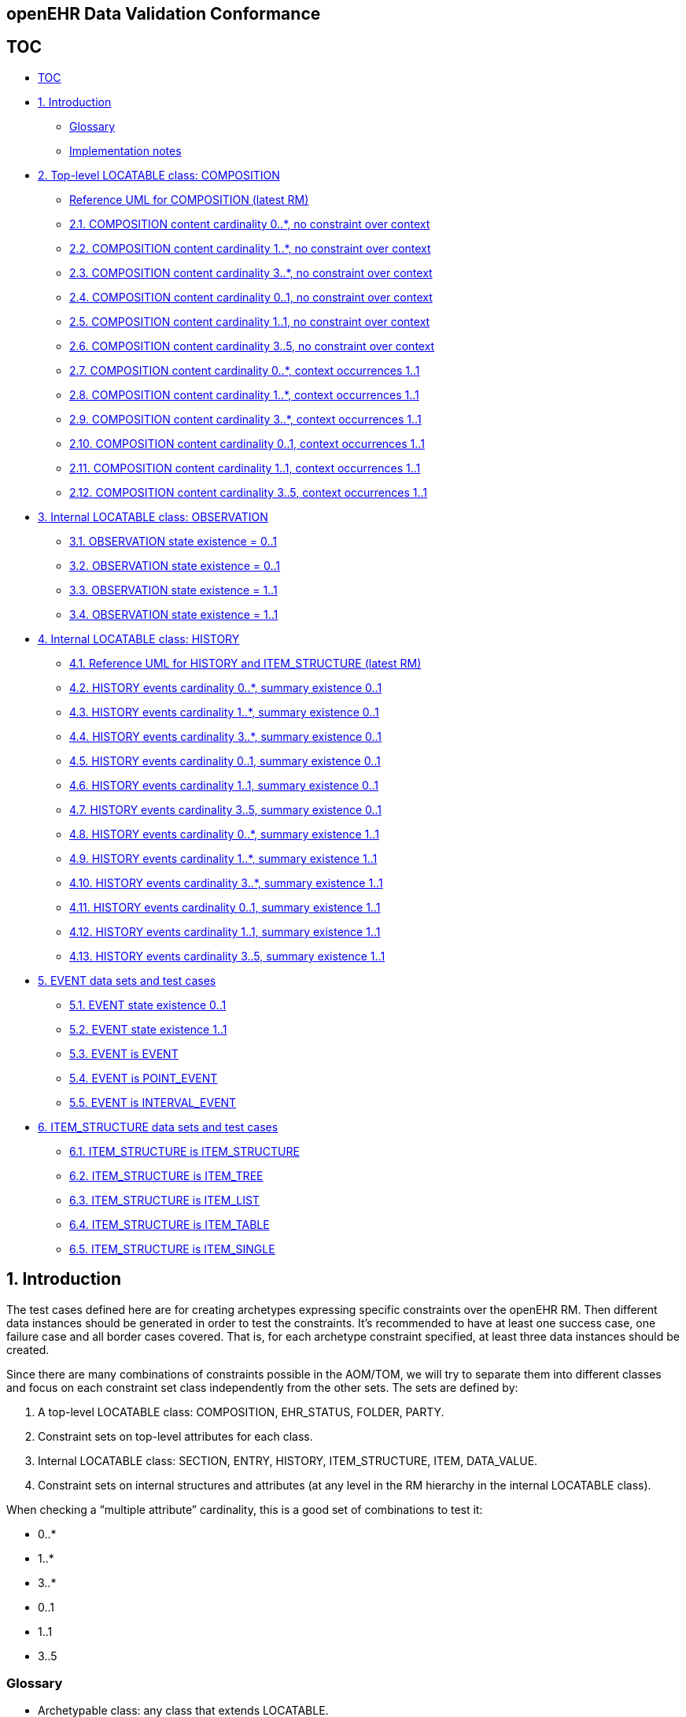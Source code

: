 == openEHR Data Validation Conformance

== TOC

* link:#toc[TOC]
* link:#1-introduction[1. Introduction]
** link:#glossary[Glossary]
** link:#implementation-notes[Implementation notes]
* link:#2-top-level-locatable-class-composition[2. Top-level LOCATABLE class: COMPOSITION]
** link:#reference-uml-for-composition-latest-rm[Reference UML for COMPOSITION (latest RM)]
** link:#21-composition-content-cardinality-0-no-constraint-over-context[2.1. COMPOSITION content cardinality 0..*, no constraint over context]
** link:#22-composition-content-cardinality-1-no-constraint-over-context[2.2. COMPOSITION content cardinality 1..*, no constraint over context]
** link:#23-composition-content-cardinality-3-no-constraint-over-context[2.3. COMPOSITION content cardinality 3..*, no constraint over context]
** link:#24-composition-content-cardinality-01-no-constraint-over-context[2.4. COMPOSITION content cardinality 0..1, no constraint over context]
** link:#25-composition-content-cardinality-11-no-constraint-over-context[2.5. COMPOSITION content cardinality 1..1, no constraint over context]
** link:#26-composition-content-cardinality-35-no-constraint-over-context[2.6. COMPOSITION content cardinality 3..5, no constraint over context]
** link:#27-composition-content-cardinality-0-context-occurrences-11[2.7. COMPOSITION content cardinality 0..*, context occurrences 1..1]
** link:#28-composition-content-cardinality-1-context-occurrences-11[2.8. COMPOSITION content cardinality 1..*, context occurrences 1..1]
** link:#29-composition-content-cardinality-3-context-occurrences-11[2.9. COMPOSITION content cardinality 3..*, context occurrences 1..1]
** link:#210-composition-content-cardinality-01-context-occurrences-11[2.10. COMPOSITION content cardinality 0..1, context occurrences 1..1]
** link:#211-composition-content-cardinality-11-context-occurrences-11[2.11. COMPOSITION content cardinality 1..1, context occurrences 1..1]
** link:#212-composition-content-cardinality-35-context-occurrences-11[2.12. COMPOSITION content cardinality 3..5, context occurrences 1..1]
* link:#3-internal-locatable-class-observation[3. Internal LOCATABLE class: OBSERVATION]
** link:#31-observation-state-existence--01-protocol-existence--01[3.1. OBSERVATION state existence = 0..1, protocol existence = 0..1]
** link:#32-observation-state-existence--01-protocol-existence--11[3.2. OBSERVATION state existence = 0..1, protocol existence = 1..1]
** link:#33-observation-state-existence--11-protocol-existence--01[3.3. OBSERVATION state existence = 1..1, protocol existence = 0..1]
** link:#34-observation-state-existence--11-protocol-existence--11[3.4. OBSERVATION state existence = 1..1, protocol existence = 1..1]
* link:#4-internal-locatable-class-history[4. Internal LOCATABLE class: HISTORY]
** link:#41-reference-uml-for-history-and-item_structure-latest-rm[4.1. Reference UML for HISTORY and ITEM_STRUCTURE (latest RM)]
** link:#42-history-events-cardinality-0-summary-existence-01[4.2. HISTORY events cardinality 0..*, summary existence 0..1]
** link:#43-history-events-cardinality-1-summary-existence-01[4.3. HISTORY events cardinality 1..*, summary existence 0..1]
** link:#44-history-events-cardinality-3-summary-existence-01[4.4. HISTORY events cardinality 3..*, summary existence 0..1]
** link:#45-history-events-cardinality-01-summary-existence-01[4.5. HISTORY events cardinality 0..1, summary existence 0..1]
** link:#46-history-events-cardinality-11-summary-existence-01[4.6. HISTORY events cardinality 1..1, summary existence 0..1]
** link:#47-history-events-cardinality-35-summary-existence-01[4.7. HISTORY events cardinality 3..5, summary existence 0..1]
** link:#48-history-events-cardinality-0-summary-existence-11[4.8. HISTORY events cardinality 0..*, summary existence 1..1]
** link:#49-history-events-cardinality-1-summary-existence-11[4.9. HISTORY events cardinality 1..*, summary existence 1..1]
** link:#410-history-events-cardinality-3-summary-existence-11[4.10. HISTORY events cardinality 3..*, summary existence 1..1]
** link:#411-history-events-cardinality-01-summary-existence-11[4.11. HISTORY events cardinality 0..1, summary existence 1..1]
** link:#412-history-events-cardinality-11-summary-existence-11[4.12. HISTORY events cardinality 1..1, summary existence 1..1]
** link:#413-history-events-cardinality-35-summary-existence-11[4.13. HISTORY events cardinality 3..5, summary existence 1..1]
* link:#5-event-data-sets-and-test-cases[5. EVENT data sets and test cases]
** link:#51-event-state-existence-01[5.1. EVENT state existence 0..1]
** link:#52-event-state-existence-11[5.2. EVENT state existence 1..1]
** link:#53-event-is-event[5.3. EVENT is EVENT]
** link:#54-event-is-point_event[5.4. EVENT is POINT_EVENT]
** link:#55-event-is-interval_event[5.5. EVENT is INTERVAL_EVENT]
* link:#6-item_structure-data-sets-and-test-cases[6. ITEM_STRUCTURE data sets and test cases]
** link:#61-item_structure-is-item_structure[6.1. ITEM_STRUCTURE is ITEM_STRUCTURE]
** link:#62-item_structure-is-item_tree[6.2. ITEM_STRUCTURE is ITEM_TREE]
** link:#63-item_structure-is-item_list[6.3. ITEM_STRUCTURE is ITEM_LIST]
** link:#64-item_structure-is-item_table[6.4. ITEM_STRUCTURE is ITEM_TABLE]
** link:#65-item_structure-is-item_single[6.5. ITEM_STRUCTURE is ITEM_SINGLE]

== 1. Introduction

The test cases defined here are for creating archetypes expressing
specific constraints over the openEHR RM. Then different data instances
should be generated in order to test the constraints. It’s recommended
to have at least one success case, one failure case and all border cases
covered. That is, for each archetype constraint specified, at least
three data instances should be created.

Since there are many combinations of constraints possible in the
AOM/TOM, we will try to separate them into different classes and focus
on each constraint set class independently from the other sets. The sets
are defined by:

[arabic]
. A top-level LOCATABLE class: COMPOSITION, EHR_STATUS, FOLDER, PARTY.
. Constraint sets on top-level attributes for each class.
. Internal LOCATABLE class: SECTION, ENTRY, HISTORY, ITEM_STRUCTURE, ITEM, DATA_VALUE.
. Constraint sets on internal structures and attributes (at any level in the RM hierarchy in the internal LOCATABLE class).

When checking a "`multiple attribute`" cardinality, this is a good set of combinations to test it:

* 0..*
* 1..*
* 3..*
* 0..1
* 1..1
* 3..5

=== Glossary

* Archetypable class: any class that extends LOCATABLE.
* Archetypable field: generic fields on archetypable classes that can be constrained in archetypes.
* SUT: System Under Test
* RM: openEHR Reference Model
* AOM: Archetype Object Model (model of constraints)
* TOM: Template Object Model (model of constraints from the template 1.4 point of view)

=== Implementation notes

The constraint combinations described in the cases below could be
implemented in different archetypes, or in a generic archetype then
defining the specific constraints at the template level. Which option to
use might depend on the modeling tools used to create archetypes and
templates.

We would suggest to automate the archetype/template test cases
generation instead of creating each constraint combination manualy.

When there is no constraint defined for an attribute, it means anything
is allowed on that attribute. It is recommended to include data not
defined by the archetype, but valid in the RM, when generating the data
instances.

== 2. Top-level LOCATABLE class: COMPOSITION

These cases are defined to verify the constraints defined over
archetypable attributes of the top-level class COMPOSITION.

The constraints combinations described below could be tested in two
ways:

[arabic]
. Isolation: by not constraining the COMPOSITION.content at all, or
adding an open/'`any allowed`' constraint \{*} at the
COMPOSITION.content in the archetype/template. This mean anything, even
nothing, is accepted at the COMPOSITION.content at runtime.
. Combination: with constraints set for COMPOSITION.content, for any
CONTENT_ITEM (SECTION or ENTRY). Below there is a specification of the
constraint combinations for each class accepted at COMPOSITION.content

____
Note: we suggest to test with both strategies.
____

=== Reference UML for COMPOSITION (latest RM)

image:20554934204941f2a11b55aed7998ec9/8eef3587ba6165567c0ee12e4d64f5c724c4faa9.svg[image]

=== 2.1. COMPOSITION content cardinality 0..*, no constraint over context

COMPOSITION data sets:

[arabic]
. COMPOSITION with no entries (border case, success)
. COMPOSITION with one entry (success)
. COMPOSITION with 3 entries (success)

Combine those cases with:

[arabic]
. COMPOSITION with no context
. COMPOSITION with context but no other_context
. COMPOSITION with context and other_context

All the context structures should be valid.

[[composition_1]]
[cols="<,<,^,<",options="header",]
|===
|content |context |expected |constraints violated
|no entries |no context |accepted |
|one entry |no context |accepted |
|three entries |no context |accepted |
|no entries |context without other_context |accepted |
|one entry |context without other_context |accepted |
|three entries |context without other_context |accepted |
|no entries |context with other_context |accepted |
|one entry |context with other_context |accepted |
|three entries |context with other_context |accepted |
|===

=== 2.2. COMPOSITION content cardinality 1..*, no constraint over context

COMPOSITION data sets:

[arabic]
. COMPOSITION with no entries (border case, fail)
. COMPOSITION with one entry (border case, success)
. COMPOSITION with 3 entries (success)

Combine those cases with:

[arabic]
. COMPOSITION with no context
. COMPOSITION with context but no other_context
. COMPOSITION with context and other_context

All the context structures should be valid.

[[composition_2]]
[width="100%",cols="<23%,<37%,^12%,<28%",options="header",]
|===
|content |context |expected |constraints violated
|no entries |no context |rejected |COMPOSITION.content:
cardinality.lower

|one entry |no context |accepted |

|three entries |no context |accepted |

|no entries |context without other_context |rejected
|COMPOSITION.content: cardinality.lower

|one entry |context without other_context |accepted |

|three entries |context without other_context |accepted |

|no entries |context with other_context |rejected |COMPOSITION.content:
cardinality.lower

|one entry |context with other_context |accepted |

|three entries |context with other_context |accepted |
|===

=== 2.3. COMPOSITION content cardinality 3..*, no constraint over context

COMPOSITION data sets:

[arabic]
. COMPOSITION with no entries (border case, fail)
. COMPOSITION with one entry (fail)
. COMPOSITION with 3 entries (border case, success)

Combine those cases with:

[arabic]
. COMPOSITION with no context
. COMPOSITION with context but no other_context
. COMPOSITION with context and other_context

All the context structures should be valid.

[[composition_3]]
[width="100%",cols="<23%,<38%,^12%,<27%",options="header",]
|===
|content |context |expected |constraints violated
|no entries |no context |rejected |COMPOSITION.content:
cardinality.lower

|one entry |no context |rejected |COMPOSITION.content: cardinality.lower

|three entries |no context |accepted |

|no entries |context without other_context |rejected
|COMPOSITION.content: cardinality.lower

|one entry |context without other_context |rejected
|COMPOSITION.content: cardinality.lower

|three entries |context without other_context |accepted |

|no entries |context with other_context |rejected |COMPOSITION.content:
cardinality.lower

|one entry |context with other_context |rejected |COMPOSITION.content:
cardinality.lower

|three entries |context with other_context |accepted |
|===

=== 2.4. COMPOSITION content cardinality 0..1, no constraint over context

COMPOSITION data sets:

[arabic]
. COMPOSITION with no entries (border case, success)
. COMPOSITION with one entry (border case, success)
. COMPOSITION with 3 entries (fail)

Combine those cases with:

[arabic]
. COMPOSITION with no context
. COMPOSITION with context but no other_context
. COMPOSITION with context and other_context

All the context structures should be valid.

[[composition_4]]
[width="100%",cols="<23%,<38%,^12%,<27%",options="header",]
|===
|content |context |expected |constraints violated
|no entries |no context |accepted |

|one entry |no context |accepted |

|three entries |no context |rejected |COMPOSITION.content:
cardinality.upper

|no entries |context without other_context |accepted |

|one entry |context without other_context |accepted |

|three entries |context without other_context |rejected
|COMPOSITION.content: cardinality.upper

|no entries |context with other_context |accepted |

|one entry |context with other_context |accepted |

|three entries |context with other_context |rejected
|COMPOSITION.content: cardinality.upper
|===

=== 2.5. COMPOSITION content cardinality 1..1, no constraint over context

COMPOSITION data sets:

[arabic]
. COMPOSITION with no entries (border case, fail)
. COMPOSITION with one entry (border case, success)
. COMPOSITION with 3 entries (fail)

Combine those cases with:

[arabic]
. COMPOSITION with no context
. COMPOSITION with context but no other_context
. COMPOSITION with context and other_context

All the context structures should be valid.

[[composition_5]]
[width="100%",cols="<23%,<38%,^12%,<27%",options="header",]
|===
|content |context |expected |constraints violated
|no entries |no context |rejected |COMPOSITION.content:
cardinality.lower

|one entry |no context |accepted |

|three entries |no context |rejected |COMPOSITION.content:
cardinality.upper

|no entries |context without other_context |rejected
|COMPOSITION.content: cardinality.lower

|one entry |context without other_context |accepted |

|three entries |context without other_context |rejected
|COMPOSITION.content: cardinality.upper

|no entries |context with other_context |rejected |COMPOSITION.content:
cardinality.lower

|one entry |context with other_context |accepted |

|three entries |context with other_context |rejected
|COMPOSITION.content: cardinality.upper
|===

=== 2.6. COMPOSITION content cardinality 3..5, no constraint over context

COMPOSITION data sets:

[arabic]
. COMPOSITION with no entries (fail)
. COMPOSITION with one entry (fail)
. COMPOSITION with 3 entries (border case, success)

Combine those cases with:

[arabic]
. COMPOSITION with no context
. COMPOSITION with context but no other_context
. COMPOSITION with context and other_context

All the context structures should be valid.

[[composition_6]]
[width="100%",cols="<23%,<38%,^12%,<27%",options="header",]
|===
|content |context |expected |constraints violated
|no entries |no context |rejected |COMPOSITION.content:
cardinality.lower

|one entry |no context |rejected |COMPOSITION.content: cardinality.lower

|three entries |no context |accepted |

|no entries |context without other_context |rejected
|COMPOSITION.content: cardinality.lower

|one entry |context without other_context |rejected
|COMPOSITION.content: cardinality.lower

|three entries |context without other_context |accepted |

|no entries |context with other_context |rejected |COMPOSITION.content:
cardinality.lower

|one entry |context with other_context |rejected |COMPOSITION.content:
cardinality.lower

|three entries |context with other_context |accepted |
|===

=== 2.7. COMPOSITION content cardinality 0..*, context occurrences 1..1

COMPOSITION data sets:

[arabic]
. COMPOSITION with no entries (border case, success)
. COMPOSITION with one entry (success)
. COMPOSITION with 3 entries (success)

Combine those cases with:

[arabic]
. COMPOSITION with no context
. COMPOSITION with context but no other_context
. COMPOSITION with context and other_context

All the context structures should be valid.

[[composition_7]]
[cols="<,<,^,<",options="header",]
|===
|content |context |expected |constraints violated
|no entries |no context |rejected |COMPOSITION.context occurrences.lower

|one entry |no context |rejected |COMPOSITION.context occurrences.lower

|three entries |no context |rejected |COMPOSITION.context
occurrences.lower

|no entries |context without other_context |accepted |

|one entry |context without other_context |accepted |

|three entries |context without other_context |accepted |

|no entries |context with other_context |accepted |

|one entry |context with other_context |accepted |

|three entries |context with other_context |accepted |
|===

=== 2.8. COMPOSITION content cardinality 1..*, context occurrences 1..1

COMPOSITION data sets:

[arabic]
. COMPOSITION with no entries (border case, fail)
. COMPOSITION with one entry (border case, success)
. COMPOSITION with 3 entries (success)

Combine those cases with:

[arabic]
. COMPOSITION with no context
. COMPOSITION with context but no other_context
. COMPOSITION with context and other_context

All the context structures should be valid.

[[composition_8]]
[width="100%",cols="<23%,<37%,^12%,<28%",options="header",]
|===
|content |context |expected |constraints violated
|no entries |no context |rejected |COMPOSITION.content:
cardinality.lower, COMPOSITION.context occurrences.lower

|one entry |no context |rejected |COMPOSITION.context occurrences.lower

|three entries |no context |rejected |COMPOSITION.context
occurrences.lower

|no entries |context without other_context |rejected
|COMPOSITION.content: cardinality.lower

|one entry |context without other_context |accepted |

|three entries |context without other_context |accepted |

|no entries |context with other_context |rejected |COMPOSITION.content:
cardinality.lower

|one entry |context with other_context |accepted |

|three entries |context with other_context |accepted |
|===

=== 2.9. COMPOSITION content cardinality 3..*, context occurrences 1..1

COMPOSITION data sets:

[arabic]
. COMPOSITION with no entries (border case, fail)
. COMPOSITION with one entry (fail)
. COMPOSITION with 3 entries (border case, success)

Combine those cases with:

[arabic]
. COMPOSITION with no context
. COMPOSITION with context but no other_context
. COMPOSITION with context and other_context

All the context structures should be valid.

[[composition_9]]
[width="100%",cols="<23%,<38%,^12%,<27%",options="header",]
|===
|content |context |expected |constraints violated
|no entries |no context |rejected |COMPOSITION.content:
cardinality.lower, COMPOSITION.context occurrences.lower

|one entry |no context |rejected |COMPOSITION.content:
cardinality.lower, COMPOSITION.context occurrences.lower

|three entries |no context |rejected |COMPOSITION.context
occurrences.lower

|no entries |context without other_context |rejected
|COMPOSITION.content: cardinality.lower

|one entry |context without other_context |rejected
|COMPOSITION.content: cardinality.lower

|three entries |context without other_context |accepted |

|no entries |context with other_context |rejected |COMPOSITION.content:
cardinality.lower

|one entry |context with other_context |rejected |COMPOSITION.content:
cardinality.lower

|three entries |context with other_context |accepted |
|===

=== 2.10. COMPOSITION content cardinality 0..1, context occurrences 1..1

COMPOSITION data sets:

[arabic]
. COMPOSITION with no entries (border case, success)
. COMPOSITION with one entry (border case, success)
. COMPOSITION with 3 entries (fail)

Combine those cases with:

[arabic]
. COMPOSITION with no context
. COMPOSITION with context but no other_context
. COMPOSITION with context and other_context

All the context structures should be valid.

[[composition_10]]
[width="100%",cols="<23%,<38%,^12%,<27%",options="header",]
|===
|content |context |expected |constraints violated
|no entries |no context |rejected |COMPOSITION.context occurrences.lower

|one entry |no context |rejected |COMPOSITION.context occurrences.lower

|three entries |no context |rejected |COMPOSITION.content:
cardinality.upper, COMPOSITION.context occurrences.lower

|no entries |context without other_context |accepted |

|one entry |context without other_context |accepted |

|three entries |context without other_context |rejected
|COMPOSITION.content: cardinality.upper

|no entries |context with other_context |accepted |

|one entry |context with other_context |accepted |

|three entries |context with other_context |rejected
|COMPOSITION.content: cardinality.upper
|===

=== 2.11. COMPOSITION content cardinality 1..1, context occurrences 1..1

COMPOSITION data sets:

[arabic]
. COMPOSITION with no entries (border case, fail)
. COMPOSITION with one entry (border case, success)
. COMPOSITION with 3 entries (fail)

Combine those cases with:

[arabic]
. COMPOSITION with no context
. COMPOSITION with context but no other_context
. COMPOSITION with context and other_context

All the context structures should be valid.

[[composition_11]]
[width="100%",cols="<23%,<38%,^12%,<27%",options="header",]
|===
|content |context |expected |constraints violated
|no entries |no context |rejected |COMPOSITION.content:
cardinality.lower, COMPOSITION.context occurrences.lower

|one entry |no context |rejected |COMPOSITION.context occurrences.lower

|three entries |no context |rejected |COMPOSITION.content:
cardinality.upper, COMPOSITION.context occurrences.lower

|no entries |context without other_context |rejected
|COMPOSITION.content: cardinality.lower

|one entry |context without other_context |accepted |

|three entries |context without other_context |rejected
|COMPOSITION.content: cardinality.upper

|no entries |context with other_context |rejected |COMPOSITION.content:
cardinality.lower

|one entry |context with other_context |accepted |

|three entries |context with other_context |rejected
|COMPOSITION.content: cardinality.upper
|===

=== 2.12. COMPOSITION content cardinality 3..5, context occurrences 1..1

COMPOSITION data sets:

[arabic]
. COMPOSITION with no entries (fail)
. COMPOSITION with one entry (fail)
. COMPOSITION with 3 entries (border case, success)

Combine those cases with:

[arabic]
. COMPOSITION with no context
. COMPOSITION with context but no other_context
. COMPOSITION with context and other_context

All the context structures should be valid.

[[composition_12]]
[width="100%",cols="<23%,<38%,^12%,<27%",options="header",]
|===
|content |context |expected |constraints violated
|no entries |no context |rejected |COMPOSITION.content:
cardinality.lower, COMPOSITION.context occurrences.lower

|one entry |no context |rejected |COMPOSITION.content:
cardinality.lower, COMPOSITION.context occurrences.lower

|three entries |no context |rejected |COMPOSITION.context
occurrences.lower

|no entries |context without other_context |rejected
|COMPOSITION.content: cardinality.lower

|one entry |context without other_context |rejected
|COMPOSITION.content: cardinality.lower

|three entries |context without other_context |accepted |

|no entries |context with other_context |rejected |COMPOSITION.content:
cardinality.lower

|one entry |context with other_context |rejected |COMPOSITION.content:
cardinality.lower

|three entries |context with other_context |accepted |
|===

== 3. Internal LOCATABLE class: OBSERVATION

In this section there are specifications of constraint combinations for
OBSERVATION.

Each data set in this section could be combined with the test data sets
for COMPOSITION.content defined in section 2.

OBSERVATION data sets:

[arabic]
. OBSERVATION with no state and no protocol
. OBSERVATION with no state and protocol
. OBSERVATION with state and no protocol
. OBSERVATION with state and protocol

____
Note: since data is mandatory by the RM we can’t have a case for an AOM
constraint with "`no OBSERVATION.data`". Though any OBSERVATION
committed to the SUT without data will return a validation error comming
from the RM/Schema, and this should be tested.
____

The constraints combinations described below could be tested in two
ways:

[arabic]
. Isolation: by not constraining OBSERVATION.data, OBSERVATION.state and
OBSERVATION.protocol, or using the open/'`any allowed`' constraint \{*}
for those attributes.
. Combination: with constraints defined at the HISTORY level (for data
and state) and ITEM_STRUCTURE (for protocol).

____
Note: we suggest to test with both strategies.
____

=== 3.1. OBSERVATION state existence = 0..1, protocol existence = 0..1

[[obs_1]]
[width="100%",cols="<22%,<16%,^18%,14%,30%",options="header",]
|===
|data |state |protocol |expected |constraints violated
|absent |absent |absent |rejected |OBSERVATION.data existence.lower
(RM/schema constraint)

|absent |absent |present |rejected |OBSERVATION.data existence.lower
(RM/schema constraint)

|absent |present |absent |rejected |OBSERVATION.data existence.lower
(RM/schema constraint)

|absent |present |present |rejected |OBSERVATION.data existence.lower
(RM/schema constraint)

|present |absent |absent |accepted |

|present |absent |present |accepted |

|present |present |absent |accepted |

|present |present |present |accepted |
|===

=== 3.2. OBSERVATION state existence = 0..1, protocol existence = 1..1

[[obs_2]]
[width="100%",cols="<22%,<16%,^18%,14%,30%",options="header",]
|===
|data |state |protocol |expected |constraints violated
|absent |absent |absent |rejected |OBSERVATION.data existence.lower
(RM/schema constraint), OBSERVATION.protocol existence.lower

|absent |absent |present |rejected |OBSERVATION.data existence.lower
(RM/schema constraint)

|absent |present |absent |rejected |OBSERVATION.data existence.lower
(RM/schema constraint), OBSERVATION.protocol existence.lower

|absent |present |present |rejected |OBSERVATION.data existence.lower
(RM/schema constraint)

|present |absent |absent |rejected |OBSERVATION.protocol existence.lower

|present |absent |present |accepted |

|present |present |absent |rejected |OBSERVATION.protocol
existence.lower

|present |present |present |accepted |
|===

=== 3.3. OBSERVATION state existence = 1..1, protocol existence = 0..1

[[obs_3]]
[width="100%",cols="<22%,<16%,^18%,14%,30%",options="header",]
|===
|data |state |protocol |expected |constraints violated
|absent |absent |absent |rejected |OBSERVATION.data existence.lower
(RM/schema constraint), OBSERVATION.state existence.lower

|absent |absent |present |rejected |OBSERVATION.data existence.lower
(RM/schema constraint), OBSERVATION.state existence.lower

|absent |present |absent |rejected |OBSERVATION.data existence.lower
(RM/schema constraint)

|absent |present |present |rejected |OBSERVATION.data existence.lower
(RM/schema constraint)

|present |absent |absent |rejected |OBSERVATION.state existence.lower

|present |absent |present |rejected |OBSERVATION.state existence.lower

|present |present |absent |accepted |

|present |present |present |accepted |
|===

=== 3.4. OBSERVATION state existence = 1..1, protocol existence = 1..1

[[obs_4]]
[width="100%",cols="<22%,<16%,^18%,14%,30%",options="header",]
|===
|data |state |protocol |expected |constraints violated
|absent |absent |absent |rejected |OBSERVATION.data existence.lower
(RM/schema constraint), OBSERVATION.protocol existence.lower,
OBSERVATION.state existence.lower

|absent |absent |present |rejected |OBSERVATION.data existence.lower
(RM/schema constraint), OBSERVATION.state existence.lower

|absent |present |absent |rejected |OBSERVATION.data existence.lower
(RM/schema constraint), OBSERVATION.protocol existence.lower

|absent |present |present |rejected |OBSERVATION.data existence.lower
(RM/schema constraint)

|present |absent |absent |rejected |OBSERVATION.protocol
existence.lower, OBSERVATION.state existence.lower

|present |absent |present |rejected |OBSERVATION.state existence.lower

|present |present |absent |rejected |OBSERVATION.protocol
existence.lower

|present |present |present |accepted |
|===

== 4. Internal LOCATABLE class: HISTORY

In this section there are specifications of constraint combinations for
HISTORY.

Each data set in this section could be combined with the test data sets
for HISTORY defined in section 3.

HISTORY data sets:

[arabic]
. HISTORY with no events and no summary
. HISTORY with events and no summary
. HISTORY with no events and summary
. HISTORY with events and summary

The constraints combinations described below could be tested in two
ways:

[arabic]
. Isolation: by not constraining HISTORY.events and HISTORY.summary, or
using the open/'`any allowed`' constraint \{*} for those attributes.
. Combination: with constraints defined at the EVENT level (for events)
and ITEM_STRUCTURE (for summary).

____
Note: we suggest to test with both strategies.
____

=== 4.1. Reference UML for HISTORY and ITEM_STRUCTURE (latest RM)

image:20554934204941f2a11b55aed7998ec9/eb8b8aa1a98c77526b0fc2ea53e23f12fb39bfad.svg[image]

=== 4.2. HISTORY events cardinality 0..*, summary existence 0..1

[[history_1]]
[cols="<,<,^,<",options="header",]
|===
|events |summary |expected |constraints violated
|no events |absent |accepted |
|one event |absent |accepted |
|three events |absent |accepted |
|no event |present |accepted |
|one event |present |accepted |
|three events |present |accepted |
|===

=== 4.3. HISTORY events cardinality 1..*, summary existence 0..1

[[history_2]]
[cols="<,<,^,<",options="header",]
|===
|events |summary |expected |constraints violated
|no events |absent |rejected |HISTORY.events cardinality.lower
|one event |absent |accepted |
|three events |absent |accepted |
|no event |present |rejected |HISTORY.events cardinality.lower
|one event |present |accepted |
|three events |present |accepted |
|===

=== 4.4. HISTORY events cardinality 3..*, summary existence 0..1

[[history_3]]
[cols="<,<,^,<",options="header",]
|===
|events |summary |expected |constraints violated
|no events |absent |rejected |HISTORY.events cardinality.lower
|one event |absent |rejected |HISTORY.events cardinality.lower
|three events |absent |accepted |
|no event |present |rejected |HISTORY.events cardinality.lower
|one event |present |rejected |HISTORY.events cardinality.lower
|three events |present |accepted |
|===

=== 4.5. HISTORY events cardinality 0..1, summary existence 0..1

[[history_4]]
[cols="<,<,^,<",options="header",]
|===
|events |summary |expected |constraints violated
|no events |absent |accepted |
|one event |absent |accepted |
|three events |absent |rejected |HISTORY.events cardinality.upper
|no event |present |accepted |
|one event |present |accepted |
|three events |present |rejected |HISTORY.events cardinality.upper
|===

=== 4.6. HISTORY events cardinality 1..1, summary existence 0..1

[[history_5]]
[cols="<,<,^,<",options="header",]
|===
|events |summary |expected |constraints violated
|no events |absent |rejected |HISTORY.events cardinality.lower
|one event |absent |accepted |
|three events |absent |rejected |HISTORY.events cardinality.upper
|no event |present |rejected |HISTORY.events cardinality.lower
|one event |present |accepted |
|three events |present |rejected |HISTORY.events cardinality.upper
|===

=== 4.7. HISTORY events cardinality 3..5, summary existence 0..1

[[history_6]]
[cols="<,<,^,<",options="header",]
|===
|events |summary |expected |constraints violated
|no events |absent |rejected |HISTORY.events cardinality.lower
|one event |absent |rejected |HISTORY.events cardinality.lower
|three events |absent |accepted |
|no event |present |rejected |HISTORY.events cardinality.lower
|one event |present |rejected |HISTORY.events cardinality.lower
|three events |present |accepted |
|===

=== 4.8. HISTORY events cardinality 0..*, summary existence 1..1

[[history_1]]
[cols="<,<,^,<",options="header",]
|===
|events |summary |expected |constraints violated
|no events |absent |rejected |HISTORY.summary existence.lower
|one event |absent |rejected |HISTORY.summary existence.lower
|three events |absent |rejected |HISTORY.summary existence.lower
|no event |present |accepted |
|one event |present |accepted |
|three events |present |accepted |
|===

=== 4.9. HISTORY events cardinality 1..*, summary existence 1..1

[[history_2]]
[width="100%",cols="<29%,<25%,^14%,<32%",options="header",]
|===
|events |summary |expected |constraints violated
|no events |absent |rejected |HISTORY.events cardinality.lower,
HISTORY.summary existence.lower

|one event |absent |rejected |HISTORY.summary existence.lower

|three events |absent |rejected |HISTORY.summary existence.lower

|no event |present |rejected |HISTORY.events cardinality.lower

|one event |present |accepted |

|three events |present |accepted |
|===

=== 4.10. HISTORY events cardinality 3..*, summary existence 1..1

[[history_3]]
[width="100%",cols="<29%,<25%,^14%,<32%",options="header",]
|===
|events |summary |expected |constraints violated
|no events |absent |rejected |HISTORY.events cardinality.lower,
HISTORY.summary existence.lower

|one event |absent |rejected |HISTORY.events cardinality.lower,
HISTORY.summary existence.lower

|three events |absent |rejected |HISTORY.summary existence.lower

|no event |present |rejected |HISTORY.events cardinality.lower

|one event |present |rejected |HISTORY.events cardinality.lower

|three events |present |accepted |
|===

=== 4.11. HISTORY events cardinality 0..1, summary existence 1..1

[[history_4]]
[width="100%",cols="<29%,<25%,^14%,<32%",options="header",]
|===
|events |summary |expected |constraints violated
|no events |absent |rejected |HISTORY.summary existence.lower

|one event |absent |rejected |HISTORY.summary existence.lower

|three events |absent |rejected |HISTORY.events cardinality.upper,
HISTORY.summary existence.lower

|no event |present |accepted |

|one event |present |accepted |

|three events |present |rejected |HISTORY.events cardinality.upper
|===

=== 4.12. HISTORY events cardinality 1..1, summary existence 1..1

[[history_5]]
[width="100%",cols="<29%,<25%,^14%,<32%",options="header",]
|===
|events |summary |expected |constraints violated
|no events |absent |rejected |HISTORY.events cardinality.lower,
HISTORY.summary existence.lower

|one event |absent |rejected |HISTORY.summary existence.lower

|three events |absent |rejected |HISTORY.events cardinality.upper,
HISTORY.summary existence.lower

|no event |present |rejected |HISTORY.events cardinality.lower

|one event |present |accepted |

|three events |present |rejected |HISTORY.events cardinality.upper
|===

=== 4.13. HISTORY events cardinality 3..5, summary existence 1..1

[[history_6]]
[width="100%",cols="<29%,<25%,^14%,<32%",options="header",]
|===
|events |summary |expected |constraints violated
|no events |absent |rejected |HISTORY.events cardinality.lower,
HISTORY.summary existence.lower

|one event |absent |rejected |HISTORY.events cardinality.lower,
HISTORY.summary existence.lower

|three events |absent |rejected |HISTORY.summary existence.lower

|no event |present |rejected |HISTORY.events cardinality.lower

|one event |present |rejected |HISTORY.events cardinality.lower

|three events |present |accepted |
|===

== 5. EVENT data sets and test cases

EVENT data sets:

[arabic]
. EVENT with no state
. EVENT with state

____
Note: since data is mandatory by the RM we can’t have a case for an AOM
constraint with "`no EVENT.data`". Though any EVENT committed to the SUT
without data will return a validation error comming from the RM/Schema,
and this should be tested.
____

EVENT type combinations:

[arabic]
. EVENT is POINT_EVENT
. EVENT is INTERVAL_EVENT

____
Note: testing both EVENT subclasses shouldn’t affect the result of
testing combinations with the rest of the constraints defined for EVENT
or on container classes. It will affect only the type checking test if
the wrong type of EVENT is provided. So instead of combining the
expected results with the rest of the constraints, we will define
separate test cases.
____

The constraints combinations described below could be tested in two
ways:

[arabic]
. Isolation: by not constraining EVENT.data and EVENT.state, or using
the open/'`any allowed`' constraint \{*} for those attributes.
. Combination: with constraints defined at the ITEM_STRUCTURE level (for
data and state).

____
Note: we suggest to test with both strategies.
____

=== 5.1. EVENT state existence 0..1

[[evt_1]]
[cols="<,<,,",options="header",]
|===
|data |state |expected |constraints violated
|absent |absent |rejected |EVENT.data existence.lower (RM/schema
constraint)

|absent |present |rejected |EVENT.data existence.lower (RM/schema
constraint)

|present |absent |accepted |

|present |present |accepted |
|===

=== 5.2. EVENT state existence 1..1

[[evt_2]]
[width="100%",cols="<26%,<20%,17%,37%",options="header",]
|===
|data |state |expected |constraints violated
|absent |absent |rejected |EVENT.data existence.lower (RM/schema
constraint), EVENT.state existence.lower

|absent |present |rejected |EVENT.data existence.lower (RM/schema
constraint)

|present |absent |rejected |EVENT.state existence.lower

|present |present |accepted |
|===

=== 5.3. EVENT is EVENT

The title of this case is correct, it means, in the AOM/TOM the
constraint for the EVENT type is using the abstract class EVENT, so it
allows any EVENT subclass at this position at runtime.

[[evt_3]]
[cols="<,,",options="header",]
|===
|event |expected |constraints violated
|POINT_EVENT |accepted |
|INTERVAL_EVENT |accepted |
|===

=== 5.4. EVENT is POINT_EVENT

[[evt_3]]
[cols="<,,",options="header",]
|===
|event |expected |constraints violated
|POINT_EVENT |accepted |
|INTERVAL_EVENT |rejected |Class not allowed
|===

=== 5.5. EVENT is INTERVAL_EVENT

[[evt_3]]
[cols="<,,",options="header",]
|===
|event |expected |constraints violated
|POINT_EVENT |rejected |Class not allowed
|INTERVAL_EVENT |accepted |
|===

== 6. ITEM_STRUCTURE data sets and test cases

ITEM_STRUCTURE type combinations:

[arabic]
. ITEM_STRUCTURE is ITEM_TREE
. ITEM_STRUCTURE is ITEM_LIST
. ITEM_STRUCTURE is ITEM_TABLE
. ITEM_STRUCTURE is ITEM_SINGLE

____
Note: testing with any of the ITEM_STRUCTURE subclasses shouldn’t affect
the result of testing combinations with the rest of the constraints
defined on container classes. It will affect only the type checking test
if the wrong type of ITEM_STRUCTRE is provided. So instead of combining
the expected results with the rest of the constraints, we will define
separate test cases.
____

=== 6.1. ITEM_STRUCTURE is ITEM_STRUCTURE

The title of this case is correct, it means, in the AOM/TOM the
constraint for the ITEM_STRUCTURE type is using the abstract class
ITEM_STRUCTURE, so it allows any ITEM_STRUCTURE subclass at this
position at runtime.

[[str_1]]
[cols="<,,",options="header",]
|===
|event |expected |constraints violated
|ITEM_TREE |accepted |
|ITEM_LIST |accepted |
|ITEM_TABLE |accepted |
|ITEM_SINGLE |accepted |
|===

=== 6.2. ITEM_STRUCTURE is ITEM_TREE

[[str_2]]
[cols="<,,",options="header",]
|===
|event |expected |constraints violated
|ITEM_TREE |accepted |
|ITEM_LIST |rejected |Class not allowed
|ITEM_TABLE |rejected |Class not allowed
|ITEM_SINGLE |rejected |Class not allowed
|===

=== 6.3. ITEM_STRUCTURE is ITEM_LIST

[[str_3]]
[cols="<,,",options="header",]
|===
|event |expected |constraints violated
|ITEM_TREE |rejected |Class not allowed
|ITEM_LIST |accepted |
|ITEM_TABLE |rejected |Class not allowed
|ITEM_SINGLE |rejected |Class not allowed
|===

=== 6.4. ITEM_STRUCTURE is ITEM_TABLE

[[str_4]]
[cols="<,,",options="header",]
|===
|event |expected |constraints violated
|ITEM_TREE |rejected |Class not allowed
|ITEM_LIST |rejected |Class not allowed
|ITEM_TABLE |accepted |
|ITEM_SINGLE |rejected |Class not allowed
|===

=== 6.5. ITEM_STRUCTURE is ITEM_SINGLE

[[str_5]]
[cols="<,,",options="header",]
|===
|event |expected |constraints violated
|ITEM_TREE |rejected |Class not allowed
|ITEM_LIST |rejected |Class not allowed
|ITEM_TABLE |rejected |Class not allowed
|ITEM_SINGLE |accepted |
|===
